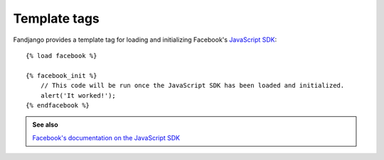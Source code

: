 .. _template-tags:

Template tags
=============

Fandjango provides a template tag for loading and initializing Facebook's `JavaScript SDK`_::

    {% load facebook %}

    {% facebook_init %}
        // This code will be run once the JavaScript SDK has been loaded and initialized.
        alert('It worked!');
    {% endfacebook %}
    
.. admonition:: See also

    `Facebook's documentation on the JavaScript SDK <http://developers.facebook.com/docs/reference/javascript/>`_

.. _JavaScript SDK: http://developers.facebook.com/docs/reference/javascript/
